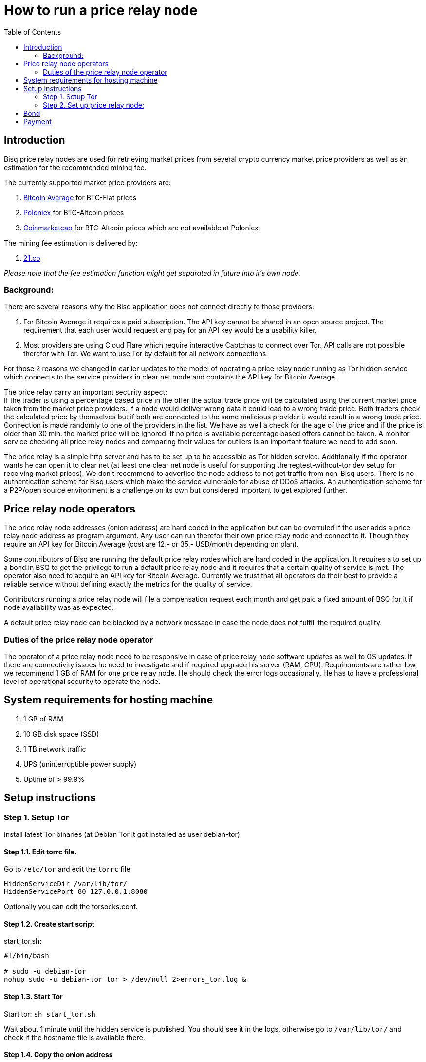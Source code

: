 = How to run a price relay node
:toc:

== Introduction

Bisq price relay nodes are used for retrieving market prices from several crypto currency market price providers as well as an estimation for the recommended mining fee.

The currently supported market price providers are:

. link:https://bitcoinaverage.com/[Bitcoin Average] for BTC-Fiat prices
. link:https://poloniex.com/[Poloniex] for BTC-Altcoin prices
. link:https://coinmarketcap.com/[Coinmarketcap] for BTC-Altcoin prices which are not available at Poloniex

The mining fee estimation is delivered by:

. link:https://bitcoinfees.21.co/[21.co]

_Please note that the fee estimation function might get separated in future into it's own node._


=== Background:

There are several reasons why the Bisq application does not connect directly to those providers:

. For Bitcoin Average it requires a paid subscription. The API key cannot be shared in an open source project. The requirement that each user would request and pay for an API key would be a usability killer.

. Most providers are using Cloud Flare which require interactive Captchas to connect over Tor. API calls are not possible therefor with Tor. We want to use Tor by default for all network connections.

For those 2 reasons we changed in earlier updates to the model of operating a price relay node running as Tor hidden service which connects to the service providers in clear net mode and contains the API key for Bitcoin Average.

The price relay carry an important security aspect: +
If the trader is using a percentage based price in the offer the actual trade price will be calculated using the current market price taken from the market price providers. If a node would deliver wrong data it could lead to a wrong trade price. Both traders check the calculated price by themselves but if both are connected to the same malicious provider it would result in a wrong trade price. Connection is made randomly to one of the providers in the list. We have as well a check for the age of the price and if the price is older than 30 min. the market price will be ignored. If no price is available percentage based offers cannot be taken. A monitor service checking all price relay nodes and comparing their values for outliers is an important feature we need to add soon.

The price relay is a simple http server and has to be set up to be accessible as Tor hidden service. Additionally if the operator wants he can open it to clear net (at least one clear net node is useful for supporting the regtest-without-tor dev setup for receiving market prices). We don't recommend to advertise the node address to not get traffic from non-Bisq users. There is no authentication scheme for Bisq users which make the service vulnerable for abuse of DDoS attacks. An authentication scheme for a P2P/open source environment is a challenge on its own but considered important to get explored further.


== Price relay node operators

The price relay node addresses (onion address) are hard coded in the application but can be overruled if the user adds a price relay node address as program argument. Any user can run therefor their own price relay node and connect to it. Though they require an API key for Bitcoin Average (cost are 12.- or 35.- USD/month depending on plan).

Some contributors of Bisq are running the default price relay nodes which are hard coded in the application. It requires a to set up a bond in BSQ to get the privilege to run a default price relay node and it requires that a certain quality of service is met. The operator also need to acquire an API key for Bitcoin Average. Currently we trust that all operators do their best to provide a reliable service without defining exactly the metrics for the quality of service.

Contributors running a price relay node will file a compensation request each month and get paid a fixed amount of BSQ for it if node availability was as expected.

A default price relay node can be blocked by a network message in case the node does not fulfill the required quality.


=== Duties of the price relay node operator

The operator of a price relay node need to be responsive in case of price relay node software updates as well to OS updates. If there are connectivity issues he need to investigate and if required upgrade his server (RAM, CPU). Requirements are rather low, we recommend 1 GB of RAM for one price relay node. He should check the error logs occasionally. He has to have a professional level of operational security to operate the node.


== System requirements for hosting machine

. 1 GB of RAM
. 10 GB disk space (SSD)
. 1 TB network traffic
. UPS (uninterruptible power supply)
. Uptime of > 99.9%


== Setup instructions

=== Step 1. Setup Tor

Install latest Tor binaries (at Debian Tor it got installed as user debian-tor).

==== Step 1.1. Edit torrc file.

Go to `/etc/tor` and edit the `torrc` file

----
HiddenServiceDir /var/lib/tor/
HiddenServicePort 80 127.0.0.1:8080
----

Optionally you can edit the torsocks.conf.


==== Step 1.2. Create start script

start_tor.sh: +
----
#!/bin/bash

# sudo -u debian-tor
nohup sudo -u debian-tor tor > /dev/null 2>errors_tor.log &
----

==== Step 1.3. Start Tor

Start tor:
`sh start_tor.sh`

Wait about 1 minute until the hidden service is published. You should see it in the logs, otherwise go to `/var/lib/tor/` and check if the hostname file is available there.


==== Step 1.4. Copy the onion address

Once you see the onion address is published copy it and pass it to the developers so it can be added to the hard coded list of nodes (in class: `io.bisq.core.provider.ProvidersRepository`) or make a PR to that class.


==== Step 1.5. Backup private key for onion address

Go to `/var/lib/tor` and backup the private key and the hostname file in a safe location. If your server would crash you can re-install the same price relay node with the private key.


=== Step 2. Set up price relay node:

====  Step 2.1. Check out Bisq and build it according to the link:https://github.com/bisq-network/exchange/blob/master/doc/build.md[build.md] file.

_Note: We will soon separate the price relay to its own project._

==== Step 2.2. Acquire an API key from Bitcoin Average

==== Step 2.3. Create 2 sh files for the price relay node:

start_node.sh: +
----
nohup sh loop.sh &
----

loop.sh: +
----
#!/bin/bash
while true
do
echo `date`  "(Re)-starting node"
java -jar provider.jar [bitcoinAveragePrivKey] [bitcoinAveragePubKey] > /dev/null 2>errors.log
echo `date` "node terminated unexpectedly!!"
sleep 3
done
----

Replace [bitcoinAveragePrivKey] and [bitcoinAveragePubKey] with your API keys.

==== Step 2.4. Start the price relay node

`sh start_node.sh`

==== Step 2.5. Test if the services are available via Tor hidden service in Tor browser

http://YOUR_ONION_ADDRESS.onion/getFees +
http://YOUR_ONION_ADDRESS.onion/getAllMarketPrices

Optional: If you support clear net access, test it with your IP/domain.


== Bond

We define a Bond of 2000 BSQ for the privilege to run a price relay node. In case of severe failures of service (malicious or carelessness) the bond would be confiscated (burned).


== Payment

For the service the contributor provides by running and maintaining a price relay node as well as a compensation for the server and API key costs we define a payment of 200 BSQ per month.


TODO: discuss bond and payment
